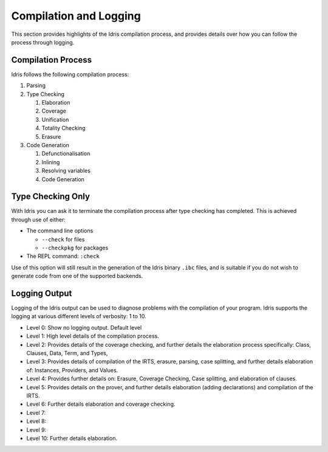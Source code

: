 ***********************
Compilation and Logging
***********************


This section provides highlights of the Idris compilation process, and
provides details over how you can follow the process through logging.

Compilation Process
===================

Idris follows the following compilation process:

#. Parsing
#. Type Checking

   #. Elaboration
   #. Coverage
   #. Unification
   #. Totality Checking
   #. Erasure

#. Code Generation

   #. Defunctionalisation
   #. Inlining
   #. Resolving variables
   #. Code Generation


Type Checking Only
==================

With Idris you can ask it to terminate the compilation process after type checking has completed. This is achieved through use of either:

+ The command line options

  + ``--check`` for files
  + ``--checkpkg`` for packages

+ The REPL command: ``:check``

Use of this option will still result in the generation of the Idris binary ``.ibc`` files, and is suitable if you do not wish to generate code from one of the supported backends.

Logging Output
==============

Logging of the Idris output can be used to diagnose problems with the compilation of your program.
Idris supports the logging at various different levels of verbosity: 1 to 10.

+ Level 0: Show no logging output. Default level
+ Level 1: High level details of the compilation process.
+ Level 2: Provides details of the coverage checking, and further details the elaboration process specifically: Class, Clauses, Data, Term, and Types,
+ Level 3: Provides details of compilation of the IRTS, erasure, parsing, case splitting, and further details elaboration of: Instances, Providers, and Values.
+ Level 4: Provides further details on: Erasure, Coverage Checking, Case splitting, and elaboration of clauses.
+ Level 5: Provides details on the prover, and further details elaboration (adding declarations) and compilation of the IRTS.
+ Level 6: Further details elaboration and coverage checking.
+ Level 7:
+ Level 8:
+ Level 9:
+ Level 10: Further details elaboration.
